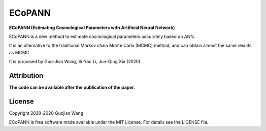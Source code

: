 ECoPANN
=======

**ECoPANN (Estimating Cosmological Parameters with Artificial Neural Network)**

ECoPANN is a new method to estimate cosmological parameters accurately based on ANN.

It is an alternative to the traditional Markov chain Monte Carlo (MCMC) method, 
and can obtain almost the same results as MCMC.

It is proposed by Guo-Jian Wang, Si-Yao Li, Jun-Qing Xia (2020)


Attribution
-----------

**The code can be available after the publication of the paper.**



License
-------

Copyright 2020-2020 Guojian Wang

ECoPANN is free software made available under the MIT License. For details see the LICENSE file.
